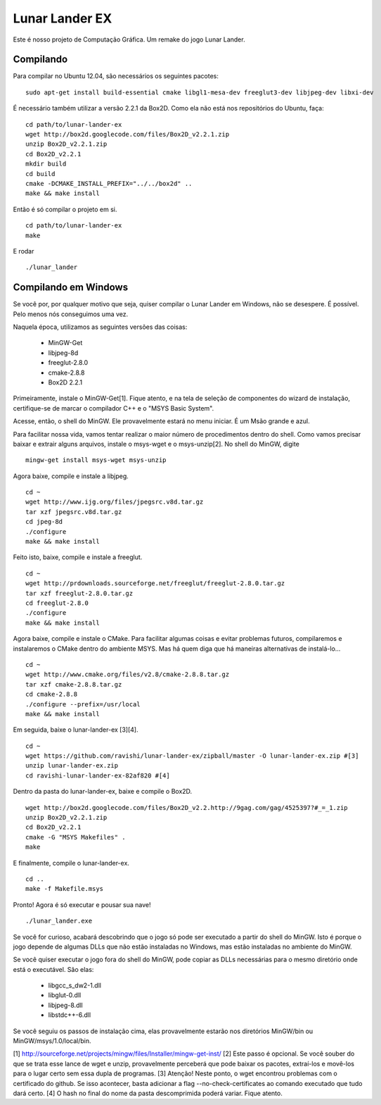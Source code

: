 Lunar Lander EX
===============

Este é nosso projeto de Computação Gráfica. Um remake do jogo Lunar Lander.


Compilando
----------

Para compilar no Ubuntu 12.04, são necessários os seguintes pacotes:

::

    sudo apt-get install build-essential cmake libgl1-mesa-dev freeglut3-dev libjpeg-dev libxi-dev


É necessário também utilizar a versão 2.2.1 da Box2D. Como ela não está nos
repositórios do Ubuntu, faça:

::

    cd path/to/lunar-lander-ex
    wget http://box2d.googlecode.com/files/Box2D_v2.2.1.zip
    unzip Box2D_v2.2.1.zip
    cd Box2D_v2.2.1
    mkdir build
    cd build
    cmake -DCMAKE_INSTALL_PREFIX="../../box2d" ..
    make && make install


Então é só compilar o projeto em si.

::

    cd path/to/lunar-lander-ex
    make

E rodar

::

    ./lunar_lander


Compilando em Windows
---------------------

Se você por, por qualquer motivo que seja, quiser compilar o Lunar Lander em
Windows, não se desespere. É possível. Pelo menos nós conseguimos uma vez.

Naquela época, utilizamos as seguintes versões das coisas:

    - MinGW-Get
    - libjpeg-8d
    - freeglut-2.8.0
    - cmake-2.8.8
    - Box2D 2.2.1

Primeiramente, instale o MinGW-Get[1]. Fique atento, e na tela de seleção de
componentes do wizard de instalação, certifique-se de marcar o compilador C++ e
o "MSYS Basic System".

Acesse, então, o shell do MinGW. Ele provavelmente estará no menu iniciar. É um
Msão grande e azul.

Para facilitar nossa vida, vamos tentar realizar o maior número de
procedimentos dentro do shell. Como vamos precisar baixar e extrair alguns
arquivos, instale o msys-wget e o msys-unzip[2]. No shell do MinGW, digite

::
    
    mingw-get install msys-wget msys-unzip


Agora baixe, compile e instale a libjpeg.

::

    cd ~
    wget http://www.ijg.org/files/jpegsrc.v8d.tar.gz
    tar xzf jpegsrc.v8d.tar.gz
    cd jpeg-8d
    ./configure
    make && make install


Feito isto, baixe, compile e instale a freeglut.

::
    
    cd ~
    wget http://prdownloads.sourceforge.net/freeglut/freeglut-2.8.0.tar.gz
    tar xzf freeglut-2.8.0.tar.gz
    cd freeglut-2.8.0
    ./configure
    make && make install


Agora baixe, compile e instale o CMake. Para facilitar algumas coisas e evitar
problemas futuros, compilaremos e instalaremos o CMake dentro do ambiente MSYS.
Mas há quem diga que há maneiras alternativas de instalá-lo...

::

    cd ~
    wget http://www.cmake.org/files/v2.8/cmake-2.8.8.tar.gz
    tar xzf cmake-2.8.8.tar.gz
    cd cmake-2.8.8
    ./configure --prefix=/usr/local
    make && make install


Em seguida, baixe o lunar-lander-ex [3][4].

::
    
    cd ~
    wget https://github.com/ravishi/lunar-lander-ex/zipball/master -O lunar-lander-ex.zip #[3]
    unzip lunar-lander-ex.zip
    cd ravishi-lunar-lander-ex-82af820 #[4]


Dentro da pasta do lunar-lander-ex, baixe e compile o Box2D.

::
    
    wget http://box2d.googlecode.com/files/Box2D_v2.2.http://9gag.com/gag/4525397?#_=_1.zip
    unzip Box2D_v2.2.1.zip
    cd Box2D_v2.2.1
    cmake -G "MSYS Makefiles" .
    make


E finalmente, compile o lunar-lander-ex.


::

    cd ..
    make -f Makefile.msys


Pronto! Agora é só executar e pousar sua nave!


::
    
    ./lunar_lander.exe


Se você for curioso, acabará descobrindo que o jogo só pode ser executado a
partir do shell do MinGW. Isto é porque o jogo depende de algumas DLLs que não
estão instaladas no Windows, mas estão instaladas no ambiente do MinGW.

Se você quiser executar o jogo fora do shell do MinGW, pode copiar as DLLs
necessárias para o mesmo diretório onde está o executável. São elas:

    - libgcc_s_dw2-1.dll
    - libglut-0.dll
    - libjpeg-8.dll
    - libstdc++-6.dll

Se você seguiu os passos de instalação cima, elas provavelmente estarão
nos diretórios MinGW/bin ou MinGW/msys/1.0/local/bin.



[1] http://sourceforge.net/projects/mingw/files/Installer/mingw-get-inst/
[2] Este passo é opcional. Se você souber do que se trata esse lance de wget
e unzip, provavelmente perceberá que pode baixar os pacotes, extraí-los e
movê-los para o lugar certo sem essa dupla de programas.
[3] Atenção! Neste ponto, o wget encontrou problemas com o certificado do
github. Se isso acontecer, basta adicionar a flag --no-check-certificates ao
comando executado que tudo dará certo.
[4] O hash no final do nome da pasta descomprimida poderá variar. Fique atento.
